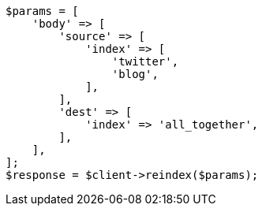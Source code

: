// docs/reindex.asciidoc:640

[source, php]
----
$params = [
    'body' => [
        'source' => [
            'index' => [
                'twitter',
                'blog',
            ],
        ],
        'dest' => [
            'index' => 'all_together',
        ],
    ],
];
$response = $client->reindex($params);
----
